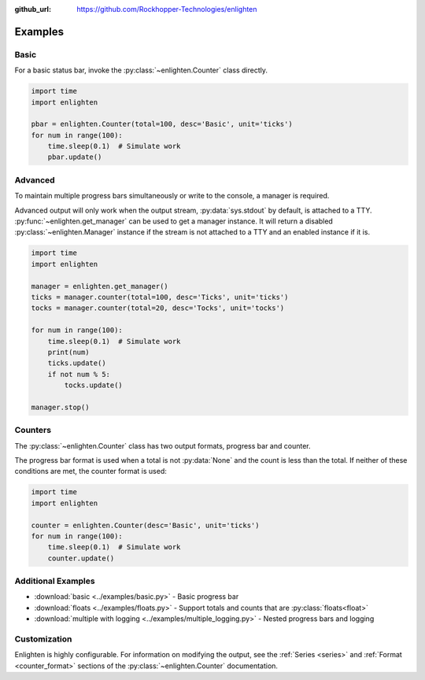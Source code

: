 ..
  Copyright 2017 Avram Lubkin, All Rights Reserved

  This Source Code Form is subject to the terms of the Mozilla Public
  License, v. 2.0. If a copy of the MPL was not distributed with this
  file, You can obtain one at http://mozilla.org/MPL/2.0/.

:github_url: https://github.com/Rockhopper-Technologies/enlighten


Examples
=========

Basic
-----

For a basic status bar, invoke the :py:class:`~enlighten.Counter` class directly.

.. code-block:: python

    import time
    import enlighten

    pbar = enlighten.Counter(total=100, desc='Basic', unit='ticks')
    for num in range(100):
        time.sleep(0.1)  # Simulate work
        pbar.update()

Advanced
--------

To maintain multiple progress bars simultaneously or write to the console, a manager is required.

Advanced output will only work when the output stream, :py:data:`sys.stdout` by default,
is attached to a TTY. :py:func:`~enlighten.get_manager` can be used to get a manager instance.
It will return a disabled :py:class:`~enlighten.Manager` instance if the stream is not attached to a TTY
and an enabled instance if it is.

.. code-block:: python

    import time
    import enlighten

    manager = enlighten.get_manager()
    ticks = manager.counter(total=100, desc='Ticks', unit='ticks')
    tocks = manager.counter(total=20, desc='Tocks', unit='tocks')

    for num in range(100):
        time.sleep(0.1)  # Simulate work
        print(num)
        ticks.update()
        if not num % 5:
            tocks.update()

    manager.stop()

Counters
--------

The :py:class:`~enlighten.Counter` class has two output formats, progress bar and counter.

The progress bar format is used when a total is not :py:data:`None` and the count is less than the
total. If neither of these conditions are met, the counter format is used:

.. code-block:: python

    import time
    import enlighten

    counter = enlighten.Counter(desc='Basic', unit='ticks')
    for num in range(100):
        time.sleep(0.1)  # Simulate work
        counter.update()


Additional Examples
-------------------

* :download:`basic <../examples/basic.py>` - Basic progress bar
* :download:`floats <../examples/floats.py>` - Support totals and counts that are :py:class:`floats<float>`
* :download:`multiple with logging <../examples/multiple_logging.py>` - Nested progress bars and logging

Customization
-------------

Enlighten is highly configurable. For information on modifying the output, see the
:ref:`Series <series>` and :ref:`Format <counter_format>`
sections of the :py:class:`~enlighten.Counter` documentation.

